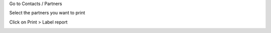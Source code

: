Go to Contacts / Partners

Select the partners you want to print

Click on Print > Label report

.. image:: /partner_label_report/static/description/contacts.png
